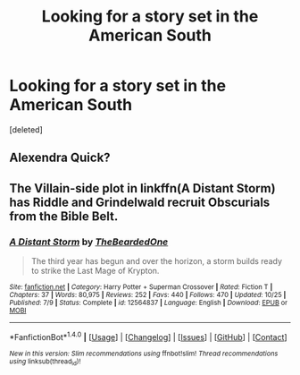 #+TITLE: Looking for a story set in the American South

* Looking for a story set in the American South
:PROPERTIES:
:Score: 1
:DateUnix: 1512489022.0
:DateShort: 2017-Dec-05
:FlairText: Request
:END:
[deleted]


** Alexendra Quick?
:PROPERTIES:
:Author: mikkelibob
:Score: 3
:DateUnix: 1512528752.0
:DateShort: 2017-Dec-06
:END:


** The Villain-side plot in linkffn(A Distant Storm) has Riddle and Grindelwald recruit Obscurials from the Bible Belt.
:PROPERTIES:
:Author: Jahoan
:Score: 2
:DateUnix: 1512490624.0
:DateShort: 2017-Dec-05
:END:

*** [[http://www.fanfiction.net/s/12564837/1/][*/A Distant Storm/*]] by [[https://www.fanfiction.net/u/4011588/TheBeardedOne][/TheBeardedOne/]]

#+begin_quote
  The third year has begun and over the horizon, a storm builds ready to strike the Last Mage of Krypton.
#+end_quote

^{/Site/: [[http://www.fanfiction.net/][fanfiction.net]] *|* /Category/: Harry Potter + Superman Crossover *|* /Rated/: Fiction T *|* /Chapters/: 37 *|* /Words/: 80,975 *|* /Reviews/: 252 *|* /Favs/: 440 *|* /Follows/: 470 *|* /Updated/: 10/25 *|* /Published/: 7/9 *|* /Status/: Complete *|* /id/: 12564837 *|* /Language/: English *|* /Download/: [[http://www.ff2ebook.com/old/ffn-bot/index.php?id=12564837&source=ff&filetype=epub][EPUB]] or [[http://www.ff2ebook.com/old/ffn-bot/index.php?id=12564837&source=ff&filetype=mobi][MOBI]]}

--------------

*FanfictionBot*^{1.4.0} *|* [[[https://github.com/tusing/reddit-ffn-bot/wiki/Usage][Usage]]] | [[[https://github.com/tusing/reddit-ffn-bot/wiki/Changelog][Changelog]]] | [[[https://github.com/tusing/reddit-ffn-bot/issues/][Issues]]] | [[[https://github.com/tusing/reddit-ffn-bot/][GitHub]]] | [[[https://www.reddit.com/message/compose?to=tusing][Contact]]]

^{/New in this version: Slim recommendations using/ ffnbot!slim! /Thread recommendations using/ linksub(thread_id)!}
:PROPERTIES:
:Author: FanfictionBot
:Score: 1
:DateUnix: 1512490656.0
:DateShort: 2017-Dec-05
:END:
